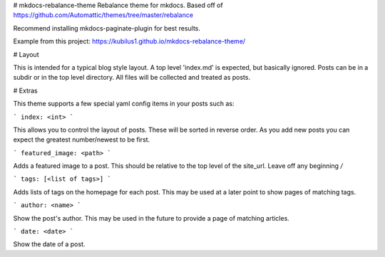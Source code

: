 # mkdocs-rebalance-theme
Rebalance theme for mkdocs.  Based off of
https://github.com/Automattic/themes/tree/master/rebalance

Recommend installing mkdocs-paginate-plugin for best results.

Example from this project: https://kubilus1.github.io/mkdocs-rebalance-theme/

# Layout

This is intended for a typical blog style layout.  A top level 'index.md' is
expected, but basically ignored.  Posts can be in a subdir or in the top level
directory.  All files will be collected and treated as posts.

# Extras

This theme supports a few special yaml config items in your posts such as:

```
index: <int> 
```

This allows you to control the layout of posts.  These will be sorted in
reverse order.  As you add new posts you can expect the greatest number/newest
to be first.

```
featured_image: <path>
```

Adds a featured image to a post.  This should be relative to the top level of
the site_url.  Leave off any beginning `/`

```
tags: [<list of tags>]
```

Adds lists of tags on the homepage for each post.  This may be used at a later
point to show pages of matching tags.

```
author: <name>
```

Show the post's author.  This may be used in the future to provide a page of
matching articles.

```
date: <date>
```

Show the date of a post.


